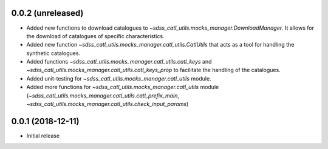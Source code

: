 0.0.2 (unreleased)
-----------------------

- Added new functions to download catalogues to
  `~sdss_catl_utils.mocks_manager.DownloadManager`. It allows for
  the download of catalogues of specific characteristics.
- Added new function `~sdss_catl_utils.mocks_manager.catl_utils.CatlUtils`
  that acts as a tool for handling the synthetic catalogues.
- Added functions `~sdss_catl_utils.mocks_manager.catl_utils.catl_keys` and
  `~sdss_catl_utils.mocks_manager.catl_utils.catl_keys_prop` to facilitate
  the handling of the catalogues.
- Added unit-testing for `~sdss_catl_utils.mocks_manager.catl_utils` module.
- Added more functions for `~sdss_catl_utils.mocks_manager.catl_utils` module
  (`~sdss_catl_utils.mocks_manager.catl_utils.catl_prefix_main`,
  `~sdss_catl_utils.mocks_manager.catl_utils.check_input_params`)

0.0.1 (2018-12-11)
-----------------------

- Initial release